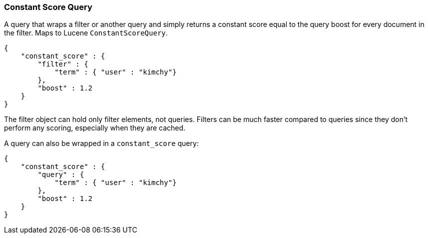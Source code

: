 [[query-dsl-constant-score-query]]
=== Constant Score Query

A query that wraps a filter or another query and simply returns a
constant score equal to the query boost for every document in the
filter. Maps to Lucene `ConstantScoreQuery`.

[source,js]
--------------------------------------------------
{
    "constant_score" : {
        "filter" : {
            "term" : { "user" : "kimchy"}
        },
        "boost" : 1.2
    }
}
--------------------------------------------------

The filter object can hold only filter elements, not queries. Filters
can be much faster compared to queries since they don't perform any
scoring, especially when they are cached.

A query can also be wrapped in a `constant_score` query:

[source,js]
--------------------------------------------------
{
    "constant_score" : {
        "query" : {
            "term" : { "user" : "kimchy"}
        },
        "boost" : 1.2
    }
}
--------------------------------------------------
